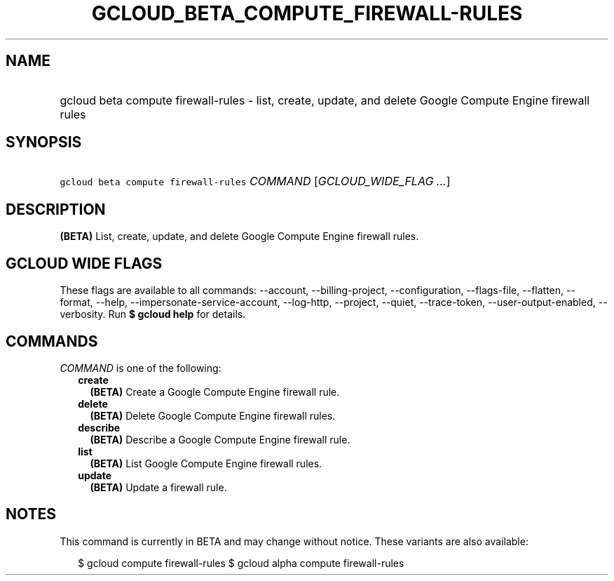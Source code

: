
.TH "GCLOUD_BETA_COMPUTE_FIREWALL\-RULES" 1



.SH "NAME"
.HP
gcloud beta compute firewall\-rules \- list, create, update, and delete Google Compute Engine firewall rules



.SH "SYNOPSIS"
.HP
\f5gcloud beta compute firewall\-rules\fR \fICOMMAND\fR [\fIGCLOUD_WIDE_FLAG\ ...\fR]



.SH "DESCRIPTION"

\fB(BETA)\fR List, create, update, and delete Google Compute Engine firewall
rules.



.SH "GCLOUD WIDE FLAGS"

These flags are available to all commands: \-\-account, \-\-billing\-project,
\-\-configuration, \-\-flags\-file, \-\-flatten, \-\-format, \-\-help,
\-\-impersonate\-service\-account, \-\-log\-http, \-\-project, \-\-quiet,
\-\-trace\-token, \-\-user\-output\-enabled, \-\-verbosity. Run \fB$ gcloud
help\fR for details.



.SH "COMMANDS"

\f5\fICOMMAND\fR\fR is one of the following:

.RS 2m
.TP 2m
\fBcreate\fR
\fB(BETA)\fR Create a Google Compute Engine firewall rule.

.TP 2m
\fBdelete\fR
\fB(BETA)\fR Delete Google Compute Engine firewall rules.

.TP 2m
\fBdescribe\fR
\fB(BETA)\fR Describe a Google Compute Engine firewall rule.

.TP 2m
\fBlist\fR
\fB(BETA)\fR List Google Compute Engine firewall rules.

.TP 2m
\fBupdate\fR
\fB(BETA)\fR Update a firewall rule.


.RE
.sp

.SH "NOTES"

This command is currently in BETA and may change without notice. These variants
are also available:

.RS 2m
$ gcloud compute firewall\-rules
$ gcloud alpha compute firewall\-rules
.RE

